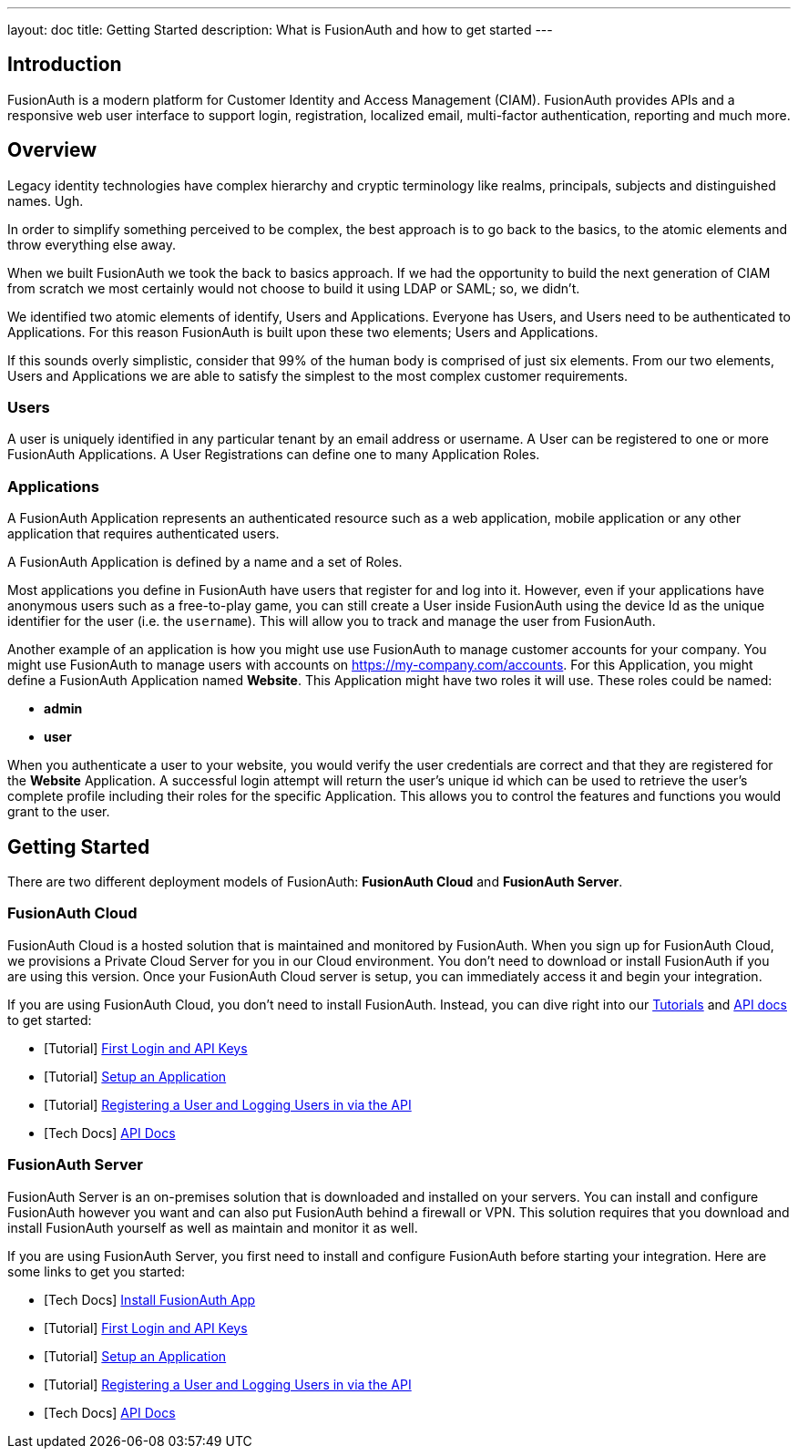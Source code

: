 ---
layout: doc
title: Getting Started
description: What is FusionAuth and how to get started
---

== Introduction

FusionAuth is a modern platform for Customer Identity and Access Management (CIAM). FusionAuth provides APIs and a responsive web user interface to support
login, registration, localized email, multi-factor authentication, reporting and much more.

== Overview

Legacy identity technologies have complex hierarchy and cryptic terminology like realms, principals, subjects and distinguished names. Ugh.

In order to simplify something perceived to be complex, the best approach is to go back to the basics, to the atomic elements and throw everything else away.

When we built FusionAuth we took the back to basics approach. If we had the opportunity to build the next generation of CIAM from scratch we
most certainly would not choose to build it using LDAP or SAML; so, we didn't.

We identified two atomic elements of identify, Users and Applications. Everyone has Users, and Users need to be authenticated to Applications.
For this reason FusionAuth is built upon these two elements; Users and Applications.

If this sounds overly simplistic, consider that 99% of the human body is comprised of just six elements. From our two elements, Users
and Applications we are able to satisfy the simplest to the most complex customer requirements.

=== Users

A user is uniquely identified in any particular tenant by an email address or username. A User can be registered to one or more FusionAuth Applications. A User Registrations
can define one to many Application Roles.

=== Applications

A FusionAuth Application represents an authenticated resource such as a web application, mobile application or any other application that requires authenticated users.

A FusionAuth Application is defined by a name and a set of Roles.

Most applications you define in FusionAuth have users that register for and log into it. However, even if your applications have anonymous users such as a free-to-play game, you can still create a User inside FusionAuth using the device Id as the unique identifier for the user (i.e. the `username`). This will allow you to track and manage the user from FusionAuth.

Another example of an application is how you might use use FusionAuth to manage customer accounts for your company. You might use FusionAuth to manage users with accounts on https://my-company.com/accounts. For this Application, you might define a FusionAuth Application named **Website**. This Application might have two roles it will use. These roles could be named:

* **admin**
* **user**

When you authenticate a user to your website, you would verify the user credentials are correct and that they are registered for the **Website** Application. A successful login attempt will return the user's unique id which can be used to retrieve the user's complete profile including their roles for the specific Application. This allows you to control the features and functions you would grant to the user.

== Getting Started

There are two different deployment models of FusionAuth: **FusionAuth Cloud** and **FusionAuth Server**.

=== FusionAuth Cloud

FusionAuth Cloud is a hosted solution that is maintained and monitored by FusionAuth. When you sign up for FusionAuth Cloud, we provisions a Private Cloud Server for you in our Cloud environment. You don't need to download or install FusionAuth if you are using this version. Once your FusionAuth Cloud server is setup, you can immediately access it and begin your integration.

If you are using FusionAuth Cloud, you don't need to install FusionAuth. Instead, you can dive right into our link:../tutorials/[Tutorials] and link:../apis/[API docs] to get started:

* [Tutorial] link:../tutorials/#first_login_and_api_keys[First Login and API Keys]
* [Tutorial] link:../tutorials/#setup_an_application[Setup an Application]
* [Tutorial] link:../tutorials/#registering_a_user_and_logging_users_in_via_the_api[Registering a User and Logging Users in via the API]
* [Tech Docs] link:../apis/[API Docs]

=== FusionAuth Server

FusionAuth Server is an on-premises solution that is downloaded and installed on your servers. You can install and configure FusionAuth however you want and can also put FusionAuth behind a firewall or VPN. This solution requires that you download and install FusionAuth yourself as well as maintain and monitor it as well.

If you are using FusionAuth Server, you first need to install and configure FusionAuth before starting your integration. Here are some links to get you started:

* [Tech Docs] link:../installation-guide/fusionauth-app[Install FusionAuth App]
* [Tutorial] link:../tutorials/#first_login_and_api_keys[First Login and API Keys]
* [Tutorial] link:../tutorials/#setup_an_application[Setup an Application]
* [Tutorial] link:../tutorials/#registering_a_user_and_logging_users_in_via_the_api[Registering a User and Logging Users in via the API]
* [Tech Docs] link:../apis/[API Docs]
